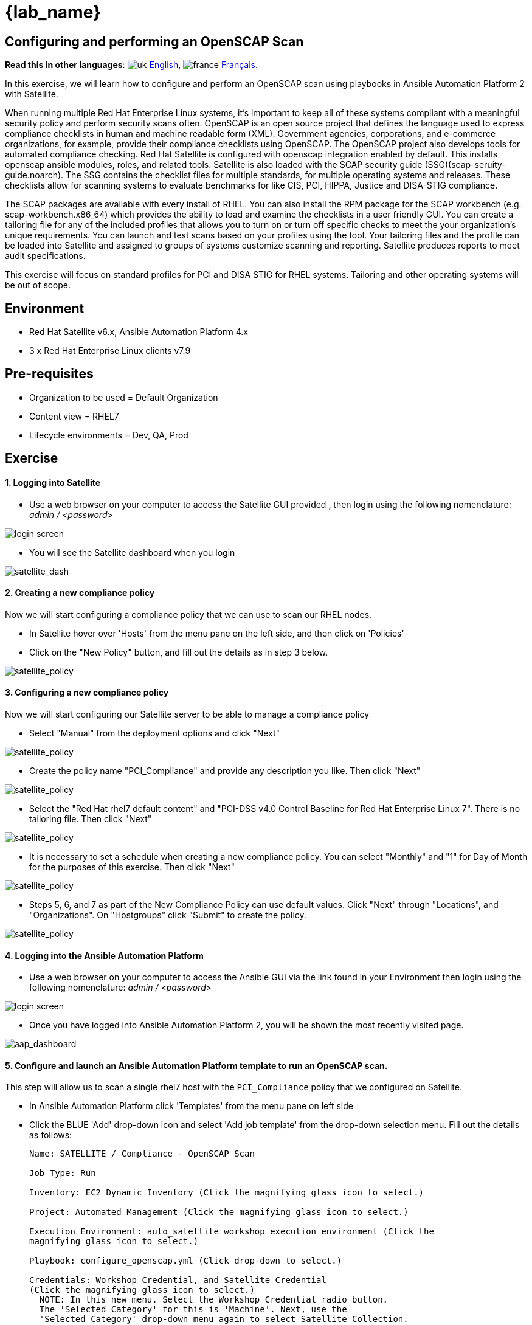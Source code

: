 = {lab_name}

== Configuring and performing an OpenSCAP Scan
:experimental:

*Read this in other languages*:  image:uk.png[uk] xref:./README.adoc[English], image:fr.png[france] xref:./README.fr.adoc[Français].


In this exercise, we will learn how to configure and perform an OpenSCAP scan using playbooks in Ansible Automation Platform 2 with Satellite.

When running multiple Red Hat Enterprise Linux systems, it's important to keep all of these systems compliant with a meaningful security policy and perform security scans often.
OpenSCAP is an open source project that defines the language used to express compliance checklists in human and machine readable form (XML). 
Government agencies, corporations, and e-commerce organizations, for example, provide their compliance checklists using OpenSCAP.
The OpenSCAP project also develops tools for automated compliance checking.
Red Hat Satellite is configured with openscap integration enabled by default. 
This installs openscap ansible modules, roles, and related tools. Satellite is also loaded with the SCAP security guide (SSG)(scap-seruity-guide.noarch). 
The SSG contains the checklist files for multiple standards, for multiple operating systems and releases. 
These checklists allow for scanning systems to evaluate benchmarks for like CIS, PCI, HIPPA, Justice and DISA-STIG compliance. 

The SCAP packages are available with every install of RHEL. 
You can also install the RPM package for the SCAP workbench (e.g. scap-workbench.x86_64) which provides the ability to load and examine the checklists in a user friendly GUI. 
You can create a tailoring file for any of the included profiles that allows you to turn on or turn off specific checks to meet the your organization's unique requirements. You can launch and test scans based on your profiles using the tool. 
Your tailoring files and the profile can be loaded into Satellite and assigned to groups of systems customize scanning and reporting. Satellite produces reports to meet audit specifications.

This exercise will focus on standard profiles for PCI and DISA STIG for RHEL systems. Tailoring and other operating systems will be out of scope.

== Environment

* Red Hat Satellite v6.x, Ansible Automation Platform 4.x
* 3 x Red Hat Enterprise Linux clients v7.9

== Pre-requisites

* Organization to be used = Default Organization
* Content view = RHEL7
* Lifecycle environments = Dev, QA, Prod

== Exercise

[discrete]
==== 1. Logging into Satellite

* Use a web browser on your computer to access the Satellite GUI provided , then login using the following nomenclature: _admin /_ <__password__>

image::1-compliance/1-compliance-aap2-Satellite_login.png[login screen]

* You will see the Satellite dashboard when you login

image::1-compliance/1-compliance-aap2-Satellite_Dashboard.png[satellite_dash]

[discrete]
==== 2. Creating a new compliance policy

Now we will start configuring a compliance policy that we can use to scan our RHEL nodes.

* In Satellite hover over 'Hosts' from the menu pane on the left side, and then click on 'Policies'
* Click on the "New Policy" button, and fill out the details as in step 3 below.

image::1-compliance/1-compliance-aap2-Satellite_SCAP.png[satellite_policy]

[discrete]
==== 3. Configuring a new compliance policy

Now we will start configuring our Satellite server to be able to manage a compliance policy

* Select "Manual" from the deployment options and click "Next"

image::1-compliance/1-compliance-aap2-Satellite_SCAP1.png[satellite_policy]

* Create the policy name "PCI_Compliance" and provide any description you like.
Then click "Next"

image::1-compliance/1-compliance-aap2-Satellite_SCAP2.png[satellite_policy]

* Select the "Red Hat rhel7 default content" and "PCI-DSS v4.0 Control Baseline for Red Hat Enterprise Linux 7".
There is no tailoring file.
Then click "Next"

image::1-compliance/1-compliance-aap2-Satellite_SCAP3.png[satellite_policy]

* It is necessary to set a schedule when creating a new compliance policy.
You can select "Monthly" and "1" for Day of Month for the purposes of this exercise.
Then click "Next"

image::1-compliance/1-compliance-aap2-Satellite_SCAP4.png[satellite_policy]

* Steps 5, 6, and 7 as part of the New Compliance Policy can use default values.
Click "Next" through "Locations", and "Organizations".
On "Hostgroups" click "Submit" to create the policy.

image::1-compliance/1-compliance-aap2-Satellite_SCAP5.png[satellite_policy]

[discrete]
==== 4. Logging into the Ansible Automation Platform

* Use a web browser on your computer to access the Ansible GUI via the link found in your Environment then login using the following nomenclature: _admin /_ <__password__>

image::1-compliance/1-compliance-aap2-login.png[login screen]

* Once you have logged into Ansible Automation Platform 2, you will be shown the most recently visited page.

image::1-compliance/1-compliance-aap2-dashboard.png[aap_dashboard]

[discrete]
==== 5. Configure and launch an Ansible Automation Platform template to run an OpenSCAP scan.

This step will allow us to scan a single rhel7 host with the `PCI_Compliance` policy that we configured on Satellite.

* In Ansible Automation Platform click 'Templates' from the menu pane on left side
* Click the BLUE 'Add' drop-down icon and select 'Add job template' from the drop-down selection menu.
Fill out the details as follows:
+
....
Name: SATELLITE / Compliance - OpenSCAP Scan

Job Type: Run

Inventory: EC2 Dynamic Inventory (Click the magnifying glass icon to select.)

Project: Automated Management (Click the magnifying glass icon to select.)

Execution Environment: auto_satellite workshop execution environment (Click the
magnifying glass icon to select.)

Playbook: configure_openscap.yml (Click drop-down to select.)

Credentials: Workshop Credential, and Satellite Credential
(Click the magnifying glass icon to select.)
  NOTE: In this new menu. Select the Workshop Credential radio button. 
  The 'Selected Category' for this is 'Machine'. Next, use the
  'Selected Category' drop-down menu again to select Satellite_Collection.
  You will choose the Satellite Credential. This will provide you with
  two sets of credentials. Choosing 'Select' will save your changes
  and exit the menu.

Variables (Keep the exact spacing provided below. Note that the
  extra-vars that we are supplying need to be in YAML format):

---
policy_name:
  - PCI_Compliance
---

Limit: Check the box "Prompt on launch"
....

image::1-compliance/1-compliance-aap2-template1.png[aap_template]

* Leave the rest of the fields blank or as they are, and click 'Save'.

* With the job template saved, on the top right click the Survey tab, then click on the blue "Add" button.
Fill out the details as follows:
+
....
Question: Select inventory group

Description: inventory group

Answer variable name: dynamic_inventory_group

Answer type: Multiple Choice (single select)

Multiple Choice Options: RHEL7_Dev (click the check box to make it default)
                         all
....

image::1-compliance/1-compliance-aap2-template2.png[aap_template]

* With the survey created, click the slider next to the gray "Survey Disabled". You should now see "Survey Enabled".

image::1-compliance/1-compliance-aap2-template3.png[aap_template]

* Click the Details tab and then on the bottom left select 'Launch' to run the job template.

* On the survey, enter "node1.example.com" for the Limit and click Next. For "Select inventory group", leave the default selection for "RHEL7_Dev" and click Next. Review the entries on the launch Preview and notice scrolling down confirms the entries made during the survey.

image::1-compliance/1-compliance-aap2-template4.png[aap_template]

* Select "Launch".

You will be presented with the menu:Jobs[SATELLITE / Compliance - OpenSCAP Scan] output window where you will be able to follow the job as each task in the playbook executed.
This will take approximately 3 mins to complete.
Wait for the job template to complete before proceeding to the next step.

image::1-compliance/1-compliance-aap2-OpenSCAP_Scan-output1.png[aap_output]

[discrete]
==== 6. Navigate back to Satellite to examine the Asset Reporting File (ARF).

* Hover over 'Hosts' from the side pane menu and then click on 'Reports'.
* Click on the 'Full Report' button, under Actions, for 'node1.example.com' to see the report (This may take a few seconds)
* Scroll down to the *Rule Overview* section.
You can filter by "Pass", "Fail", "Fixed", or any number of qualifiers as well as group rules by "Severity"

image::1-compliance/1-compliance-aap2-Satellite_ARF.png[aap_arf]

* Selecting a rule presents detailed information regarding rationale as well as a description of the rule that includes references and identifiers.
* Now, uncheck everything except the *fail* checkbox.
Then scroll down and click on the failure "Prevent Login to Accounts With Empty Password"
* If you scroll the page you will notice multiple remediation options including an 'Ansible' snippet.
Click "show" next to the 'Remediation Ansible snippet', which then presents tasks you can include within a playbook to automate remediation across affected systems.

image::1-compliance/1-compliance-aap2-Satellite_ARF2.png[aap_arf]

[discrete]
==== 7. Expanding OpenSCAP policy scans

This step will expand our OpenSCAP policy scan to add another XCCDF compliance profile called `STIG_Compliance`.
We will also expand to include all systems in the 'RHEL7 Development' inventory by adjusting the 'HOSTS' extra variable to 'all' instead of specifying a single system.

* In Satellite, hover over "Hosts" from the menu on the left side of the screen, and then click on "Policies".
* Click on the "New Compliance Policy" button
* Select "Manual" from the deployment options and click "Next"

image::1-compliance/1-compliance-aap2-Satellite_SCAP6.png[satellite_policy]

* Create the policy name "STIG_Compliance" and provide any description you like.
Then click "Next"

image::1-compliance/1-compliance-aap2-Satellite_SCAP7.png[satellite_policy]

* Select the "Red Hat rhel7 default content" and "DISA STIG for Red Hat Enterprise Linux 7".
There is no tailoring file.
Then click "Next"

image::1-compliance/1-compliance-aap2-Satellite_SCAP8.png[satellite_policy]

* It is necessary to set a schedule when creating a new compliance policy.
You can select "Weekly" and "Monday" for lab purposes.
Then click "Next"

image::1-compliance/1-compliance-aap2-Satellite_SCAP9.png[satellite_policy]

* Steps 5, 6, and 7 as part of the New Compliance Policy can use default values.
Click "Next" through "Locations", "Organizations", and "Hostgroups"

image::1-compliance/1-compliance-aap2-Satellite_SCAP10.png[satellite_policy]

* Now, we will update our OpenSCAP_Configure job template in Ansible Automation Platform and run another PCI compliance scan, plus the STIG compliance scan.
* In Ansible Automation Platform, click 'Templates' from the left side pane menu
* Select the OpenSCAP_Configure job template, and click edit at the bottom of the template to make changes to the "Extra Variables":
+
....
Extra Variables (Keep the exact spacing provided below.
Note that the extra-vars that we are supplying need to be
in YAML format):

---
HOSTS: all
policy_name:
  - PCI_Compliance
  - STIG_Compliance
....

image::1-compliance/1-compliance-aap2-template2-fix.png[aap_template]

* Leave the rest of the fields blank or as they are, and click 'Save'.
You can then select 'Launch' to deploy the job template.
* Selecting launch will take you to the menu:Jobs[SATELLITE / Compliance - OpenSCAP_Configure] output window.
This will take approximately 5 mins to complete.
Wait for the job template to complete before proceeding to the next step.

image::1-compliance/1-compliance-aap2-OpenSCAP_Configure-output2-fix.png[aap_output]

[discrete]
==== 8. Navigate back to Satellite to examine the Asset Reporting File (ARF).

* Hover over "Hosts" from the menu on the left side of the screen, and then click on "Reports".
* Notice that we've now easily scaled to six scans, 2 scans of each node for PCI_Compliance and for STIG_Compliance.

image::1-compliance/1-compliance-aap2-Satellite_ARF-Final.png[aap_arf]

* Each report can be reviewed independent of other node scans and remediations for rule findings can be completed according to the requirements of your own internal policies.

[discrete]
==== 9. End Lab

* You have finished the lab.
* Continue to xref:../2-patching/README.adoc[Exercise 2: Patch Management / OS], OR xref:../index.adoc[Return to the main workshop page]
